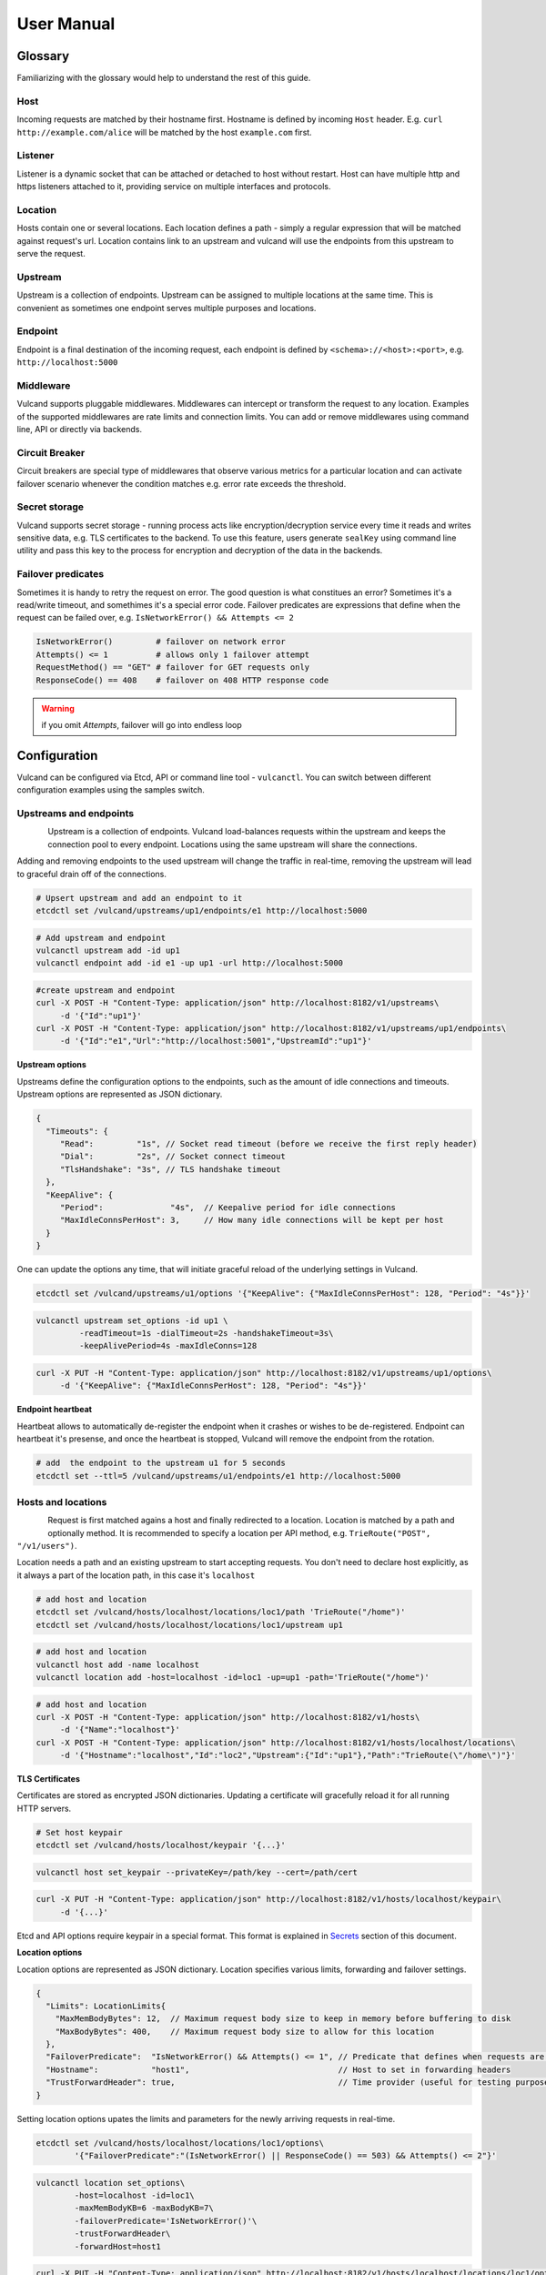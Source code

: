 .. _proxy:

User Manual
===========


Glossary
--------

Familiarizing with the glossary would help to understand the rest of this guide.

Host
~~~~

Incoming requests are matched by their hostname first. Hostname is defined by incoming ``Host`` header.
E.g. ``curl http://example.com/alice`` will be matched by the host ``example.com`` first.

Listener
~~~~~~~~
Listener is a dynamic socket that can be attached or detached to host without restart. Host can have multiple http and https listeners 
attached to it, providing service on multiple interfaces and protocols.

Location
~~~~~~~~
Hosts contain one or several locations. Each location defines a path - simply a regular expression that will be matched against request's url.
Location contains link to an upstream and vulcand will use the endpoints from this upstream to serve the request.

Upstream
~~~~~~~~
Upstream is a collection of endpoints. Upstream can be assigned to multiple locations at the same time. 
This is convenient as sometimes one endpoint serves multiple purposes and locations.

Endpoint
~~~~~~~~
Endpoint is a final destination of the incoming request, each endpoint is defined by ``<schema>://<host>:<port>``, e.g. ``http://localhost:5000``

Middleware
~~~~~~~~~~
Vulcand supports pluggable middlewares. Middlewares can intercept or transform the request to any location. Examples of the supported middlewares are rate limits and connection limits.
You can add or remove middlewares using command line, API or directly via backends.

Circuit Breaker
~~~~~~~~~~~~~~~
Circuit breakers are special type of middlewares that observe various metrics for a particular location and can activate failover scenario whenever the condition matches  e.g. error rate exceeds the threshold.

Secret storage
~~~~~~~~~~~~~~
Vulcand supports secret storage - running process acts like encryption/decryption service every time it reads and writes sensitive data, e.g. TLS certificates to the backend.
To use this feature, users generate ``sealKey`` using command line utility and pass this key to the process for encryption and decryption of the data in the backends.

Failover predicates
~~~~~~~~~~~~~~~~~~~

Sometimes it is handy to retry the request on error. The good question is what constitues an error? Sometimes it's a read/write timeout, and somethimes it's a special error code. 
Failover predicates are expressions that define when the request can be failed over, e.g.  ``IsNetworkError() && Attempts <= 2``

.. code-block:: bash

   IsNetworkError()         # failover on network error
   Attempts() <= 1          # allows only 1 failover attempt
   RequestMethod() == "GET" # failover for GET requests only
   ResponseCode() == 408    # failover on 408 HTTP response code

.. warning::  if you omit `Attempts`, failover will go into endless loop


Configuration
-------------

Vulcand can be configured via Etcd, API or command line tool - ``vulcanctl``. You can switch between different configuration examples using the samples switch.



Upstreams and endpoints
~~~~~~~~~~~~~~~~~~~~~~~

.. figure::  _static/img/VulcanUpstream.png
   :align:   left

Upstream is a collection of endpoints. Vulcand load-balances requests within the upstream and keeps the connection pool to every endpoint.
Locations using the same upstream will share the connections. 

Adding and removing endpoints to the used upstream will change the traffic in real-time, removing the upstream will lead to graceful drain off of the connections.

.. code-block:: etcd

 # Upsert upstream and add an endpoint to it
 etcdctl set /vulcand/upstreams/up1/endpoints/e1 http://localhost:5000


.. code-block:: cli

 # Add upstream and endpoint
 vulcanctl upstream add -id up1
 vulcanctl endpoint add -id e1 -up up1 -url http://localhost:5000


.. code-block:: api

 #create upstream and endpoint
 curl -X POST -H "Content-Type: application/json" http://localhost:8182/v1/upstreams\
      -d '{"Id":"up1"}'
 curl -X POST -H "Content-Type: application/json" http://localhost:8182/v1/upstreams/up1/endpoints\
      -d '{"Id":"e1","Url":"http://localhost:5001","UpstreamId":"up1"}'


**Upstream options**

Upstreams define the configuration options to the endpoints, such as the amount of idle connections and timeouts.
Upstream options are represented as JSON dictionary. 

.. code-block:: javascript

 {
   "Timeouts": {
      "Read":         "1s", // Socket read timeout (before we receive the first reply header)
      "Dial":         "2s", // Socket connect timeout
      "TlsHandshake": "3s", // TLS handshake timeout
   },
   "KeepAlive": {
      "Period":              "4s",  // Keepalive period for idle connections
      "MaxIdleConnsPerHost": 3,     // How many idle connections will be kept per host
   }
 }

One can update the options any time, that will initiate graceful reload of the underlying settings in Vulcand.

.. code-block:: etcd

 etcdctl set /vulcand/upstreams/u1/options '{"KeepAlive": {"MaxIdleConnsPerHost": 128, "Period": "4s"}}'

.. code-block:: cli

 vulcanctl upstream set_options -id up1 \
          -readTimeout=1s -dialTimeout=2s -handshakeTimeout=3s\
          -keepAlivePeriod=4s -maxIdleConns=128


.. code-block:: api

 curl -X PUT -H "Content-Type: application/json" http://localhost:8182/v1/upstreams/up1/options\
      -d '{"KeepAlive": {"MaxIdleConnsPerHost": 128, "Period": "4s"}}'


**Endpoint heartbeat**

Heartbeat allows to automatically de-register the endpoint when it crashes or wishes to be de-registered. 
Endpoint can heartbeat it's presense, and once the heartbeat is stopped, Vulcand will remove the endpoint from the rotation.

.. code-block:: bash

 # add  the endpoint to the upstream u1 for 5 seconds
 etcdctl set --ttl=5 /vulcand/upstreams/u1/endpoints/e1 http://localhost:5000



Hosts and locations
~~~~~~~~~~~~~~~~~~~

.. figure::  _static/img/VulcanLocation.png
   :align:   left


Request is first matched agains a host and finally redirected to a location. Location is matched by a path and optionally method.
It is recommended to specify a location per API method, e.g. ``TrieRoute("POST", "/v1/users")``.

Location needs a path and an existing upstream to start accepting requests.
You don't need to declare host explicitly, as it always a part of the location path, in this case it's ``localhost``

.. code-block:: etcd

 # add host and location
 etcdctl set /vulcand/hosts/localhost/locations/loc1/path 'TrieRoute("/home")'
 etcdctl set /vulcand/hosts/localhost/locations/loc1/upstream up1

.. code-block:: cli

 # add host and location
 vulcanctl host add -name localhost
 vulcanctl location add -host=localhost -id=loc1 -up=up1 -path='TrieRoute("/home")'

.. code-block:: api

 # add host and location
 curl -X POST -H "Content-Type: application/json" http://localhost:8182/v1/hosts\ 
      -d '{"Name":"localhost"}'
 curl -X POST -H "Content-Type: application/json" http://localhost:8182/v1/hosts/localhost/locations\
      -d '{"Hostname":"localhost","Id":"loc2","Upstream":{"Id":"up1"},"Path":"TrieRoute(\"/home\")"}'

**TLS Certificates**

Certificates are stored as encrypted JSON dictionaries. Updating a certificate will gracefully reload it for all running HTTP servers.

.. code-block:: etcd

 # Set host keypair
 etcdctl set /vulcand/hosts/localhost/keypair '{...}'

.. code-block:: cli

 vulcanctl host set_keypair --privateKey=/path/key --cert=/path/cert

.. code-block:: api

 curl -X PUT -H "Content-Type: application/json" http://localhost:8182/v1/hosts/localhost/keypair\
      -d '{...}'

Etcd and API options require keypair in a special format. This format is explained in `Secrets`_ section of this document.

**Location options**

Location options are represented as JSON dictionary. Location specifies various limits, forwarding and failover settings.

.. code-block:: javascript

 {
   "Limits": LocationLimits{
     "MaxMemBodyBytes": 12,  // Maximum request body size to keep in memory before buffering to disk
     "MaxBodyBytes": 400,    // Maximum request body size to allow for this location
   },
   "FailoverPredicate":  "IsNetworkError() && Attempts() <= 1", // Predicate that defines when requests are allowed to failover
   "Hostname":           "host1",                               // Host to set in forwarding headers
   "TrustForwardHeader": true,                                  // Time provider (useful for testing purposes)
 }

Setting location options upates the limits and parameters for the newly arriving requests in real-time.

.. code-block:: etcd

 etcdctl set /vulcand/hosts/localhost/locations/loc1/options\
         '{"FailoverPredicate":"(IsNetworkError() || ResponseCode() == 503) && Attempts() <= 2"}'

.. code-block:: cli

 vulcanctl location set_options\
         -host=localhost -id=loc1\
         -maxMemBodyKB=6 -maxBodyKB=7\
         -failoverPredicate='IsNetworkError()'\
         -trustForwardHeader\
         -forwardHost=host1

.. code-block:: api

 curl -X PUT -H "Content-Type: application/json" http://localhost:8182/v1/hosts/localhost/locations/loc1/options\
      -d '{"FailoverPredicate": "Attempts() <= 3"}'


**Switching upstreams**

Updating upstream gracefully re-routes the traffic to the new endpoints assigned to this upstream:

.. code-block:: etcd

 # redirect the traffic of the location "loc1" to the endpoints of the upstream "up2"
 etcdctl set /vulcand/hosts/localhost/locations/loc1/upstream up2

.. code-block:: cli

 # redirect the traffic of the location "loc1" to the endpoints of the upstream "up2"
 vulcanctl location set_upstream -host=localhost -id=loc1 -up=up2

.. code-block:: api

 # redirect the traffic of the location "loc1" to the endpoints of the upstream "up2"
 curl -X PUT http://localhost:8182/v1/hosts/localhost/locations/loc1 -F upstream=up2

.. note::  you can add and remove endpoints to the existing upstream, and vulcan will start redirecting the traffic to them automatically

Listeners
~~~~~~~~~
.. figure::  _static/img/VulcanListener.png
   :align:   left

Listeners allow attaching and detaching sockets on various interfaces and networks to multiple hosts. 
Hosts can have multiple listeners attached and share the same listener.

.. code-block:: javascript

 {
    "Protocol":"http",            // 'http' or 'https'
    "Address":{
       "Network":"tcp",           // 'tcp' or 'unix'
       "Address":"localhost:8183" // 'host:port' or '/path/to.socket'
    }
 }

.. code-block:: etcd

 # Add http listener accepting requests on 127.0.0.1:8183
 etcdctl set /vulcand/hosts/example.com/listeners/ls1\
            '{"Protocol":"http", "Address":{"Network":"tcp", "Address":"127.0.0.1:8183"}}'

.. code-block:: cli

 # Add http listener accepting requests on 127.0.0.1:80
 vulcanctl listener add --id ls1 --host example.com --proto=http --net=tcp -addr=127.0.0.1:8080


.. code-block:: api

 # Add http listener accepting requests on 127.0.0.1:8183
 curl -X POST -H "Content-Type: application/json" http://localhost:8182/v1/hosts/example.com/listeners\
      -d '{"Protocol":"http", "Address":{"Network":"tcp", "Address":"127.0.0.1:8183"}}'


Middlewares
~~~~~~~~~~~

.. figure::  _static/img/VulcanMiddleware.png
   :align:   left

Middlewares are allowed to observe, modify and intercept http requests and responses. Vulcand provides several middlewares. 
Users can write their own middlewares in Go.

To specify execution order of the middlewares, one can define the priority. Middlewares with smaller priority values will be executed first.

Rate Limits
~~~~~~~~~~~

Vulcan supports controlling request rates. Rate can be checked against different request parameters and is set up via limiting variable.

.. code-block:: bash
   
   client.ip                       # client ip
   request.header.X-Special-Header # request header

Adding and removing middlewares will modify the location behavior in real time. One can set expiring middlewares as well.

.. code-block:: etcd

 # Update or set rate limit the request to location "loc1" to 1 request per second per client ip 
 # with bursts up to 3 requests per second.
 etcdctl set /vulcand/hosts/localhost/locations/loc1/middlewares/ratelimit/rl1\
        '{"Priority": 0, "Type": "ratelimit", "Middleware":{"Requests":1, "PeriodSeconds":1, "Burst":3, "Variable": "client.ip"}}'


.. code-block:: cli

 # Update or set rate limit the request to location "loc1" to 1 request per second per client ip 
 # with bursts up to 3 requests per second.
 vulcanctl ratelimit add -id=rl1 -host=localhost -location=loc1 -requests=1 -burst=3 -period=1 --priority=0


.. code-block:: api

 # Update or set rate limit the request to location "loc1" to 1 request per second per client ip 
 # with bursts up to 3 requests per second.
 curl -X POST -H "Content-Type: application/json" http://localhost:8182/v1/hosts/localhost/locations/loc1/middlewares/ratelimit\
      -d '{"Priority": 0, "Type": "ratelimit", "Id": "rl1", "Middleware":{"Requests":1, "PeriodSeconds":1, "Burst":3, "Variable": "client.ip"}}'



Connection Limits
~~~~~~~~~~~~~~~~~

Connection limits control the amount of simultaneous connections per location. Locations re-use the same variables as rate limits.

.. code-block:: etcd

 # limit the amount of connections per location to 16 per client ip
 etcdctl set /vulcand/hosts/localhost/locations/loc1/middlewares/connlimit/cl1\
        '{"Priority": 0, "Type": "connlimit", "Middleware":{"Connections":16, "Variable": "client.ip"}}'


.. code-block:: cli

 # limit the amount of connections per location to 16 per client ip
 vulcanctl connlimit add -id=cl1 -host=localhost -location=loc1 -connections=1 --priority=0 --variable=client.ip


.. code-block:: api

 # limit the amount of connections per location to 16 per client ip
 curl -X POST -H "Content-Type: application/json" http://localhost:8182/v1/hosts/localhost/locations/loc1/middlewares/connlimit\
      -d '{"Priority": 0, "Type": "connlimit", "Middleware":{"Connections":16, "Variable": "client.ip"}}'



Circuit Breakers
~~~~~~~~~~~~~~~~

.. figure::  _static/img/CircuitStandby.png
   :align:   left

Circuit breaker is a special middleware that is designed to provide a fail-over action in case if service has degraded. 
It is very helpful to prevent cascading failures - where the failure of the one service leads to failure of another.
Circuit breaker observes requests statistics and checks the stats against special error condition.

.. figure::  _static/img/CircuitTripped.png
   :align:   left

In case if condition matches, CB activates the fallback scenario: returns the response code or redirects the request to another location. 
Here's the transiton schema for the Circuit breaker:

.. figure::  _static/img/CBFSM.png
   :align:   left

Here's the schema explained.

- Initial state is ``Standby``. CB observes the statistics and does not modify the request.
- In case if condition matches, CB enters ``Tripped`` state, where it responds with predefines code or redirects to another location.
- CB can execute the special HTTP callback when going from ``Standby`` to ``Tripped`` state
- CB sets a special timer that defines how long does it spend in the ``Tripped`` state
- Once ``Tripped`` timer expires, CB enters ``Recovering`` state and resets all stats
- In ``Recovering`` state Vulcand will start routing the portion of the traffic linearly increasing it over the period specified in ``Recovering`` timer.
- In case if the condition matches in ``Recovering`` state, CB enters ``Tripped`` state again
- In case if the condition does not match and recovery timer expries, CB enters ``Standby`` state.
- CB can execute the special HTTP callback when going from ``Recovering`` to ``Standby`` state





Vulcanctl
---------

Vulcanctl is a command line tool that provides a convenient way to confugure Vulcand processes.

Secrets
~~~~~~~

Secret storage is required to work with TLS certificates, as they are encrypted when stored in the backends.

**Seal Key**

Seal key is a secret key used to read and write encrypted data. 

.. code-block:: sh

 # generates a new secret key
 $ vulcanctl secret new_key

This key can be passed to encrypt the certificates via CLI and to the running vulcand instance to access the storage.

.. note::  Only keys generated by vulcanctl will work!

**Sealing TLS Certs**

This tool will read the cert and key and output the json version with the encrypted data

.. code-block:: sh

 # reads the private key and certificate and returns back the encrypted version that can be passed to etcd
 $ vulcanctl secret seal_keypair -sealKey <seal-key> -cert=</path-to/chain.crt> -privateKey=</path-to/key>

.. note:: Add space before command to avoid leaking seal key in bash history, or use ``HISTIGNORE``


**Setting certificates**

This command will read the cert and key and update the certificate

.. code-block:: sh

 $ vulcanctl host set_keypair -host <host> -cert=</path-to/chain.crt> -privateKey=</path-to/key>

Status & Top
~~~~~~~~~~~~~

Displays the realtime stats about this Vulcand instance.

.. code-block:: sh

 $ vulcanctl status

  Id       Hostname      Path                        Reqs/sec     Failures % 
  loc1     localhost     TrieRoute("GET", "/")       0.0          0.00
  loc2     localhost     TrieRoute("GET", "/v1")     0.0          0.00
  loc3     localhost     TrieRoute("GET", "/v2")     0.0          0.00
  loc4     localhost     TrieRoute("GET", "/v3")     0.0          0.00


``vulcanctl top`` acts like a standard linux ``top`` command, refreshing top active locations every second.

.. code-block:: sh
 
 $ vulcanctl top


Log
~~~

Change the real time logging output by using ``set_severity`` command:

.. code-block:: sh

  vulcanctl log set_severity -s=INFO
  OK: Severity has been updated to INFO

You can check the current logging seveirty by using ``get_severity`` command:

.. code-block:: sh

  vulcanctl log get_severity
  OK: severity: INFO


Host
~~~~

Host operations

.. code-block:: sh

 # Show all hosts configuration
 $ vulcanctl host ls

 # Add host with name 'example.com'
 $ vulcanctl host add --name example.com

 # Show host configuration
 $ vulcanctl host show --name example.com

 # Remove host with name 'example.com'
 $ vulcanctl host rm --name example.com

 # Connect to Vulcand Update the TLS certificate.
 $ vulcanctl host cet_cert -host 'example.com' -cert=</path-to/chain.crt> -privateKey=</path-to/key>


Upstream
~~~~~~~~

Add or remove upstreams

.. code-block:: sh

 # Show all upstreams
 $ vulcanctl upstream ls

 # Add upstream  with id 'u1'
 $ vulcanctl upstream add --id u1

 # Adds upstream with auto generated id
 $ vulcanctl upstream add 

 # Remove upstream with id 'u1'
 $ vulcanctl upstream rm --id u1

 # "Drain" - wait till there are no more active connections from the endpoints of the upstream 'u1'
 # or timeout after 10 seconds if there are remaining connections
 $ vulcanctl upstream drain -id u1 -timeout 10


Endpoint
~~~~~~~~

Endpoint command adds or removed endpoints to the upstream.

.. code-block:: sh

 # add endpoint with id 'e2' and url 'http://localhost:5002' to upstream with id 'u1'
 $ vulcanctl endpoint add --id e1 --up u1 --url http://localhost:5000 

 # in case if id is omitted, etcd will auto generate it
 $ vulcanctl endpoint add --up u1 --url http://localhost:5001 

 # removed endpoint with id 'e1' from upstream 'u1'
 $ vulcanctl endpoint rm --up u1 --id e1 


Location
~~~~~~~~

Add or remove location to the host

.. code-block:: sh

 # show location config
 $ vulcanctl location show --host example.com --id loc1

 # add location with id 'id1' to host 'example.com', use path '/hello' and upstream 'u1'
 $ vulcanctl location add --host example.com --id loc1 --path /hello --up u1 

 # add location with auto generated id to host 'example.com', use path '/hello2' and upstream 'u1'
 $ vulcanctl location add --host example.com --path /hello2 --up u1 

 # remove location with id 'loc1' from host 'example.com'
 $ vulcanctl location rm --host example.com --id loc1 

 # update upstream of the location 'loc1' in host 'example.com' to be 'u2'
 # this redirects the traffic gracefully from endpoints in the previous upstream
 # to endpoints of the upstream 'u2', see drain for connection draining
 $ vulcanctl location set_upstream --host example.com --id loc1 --up u2

 # update location 'loc1' options
 $ vulcanctl location set_options -id 'loc1' -host 'example.com' \
   -readTimeout 1s \
   -dialTimeout 2s \
   -handshakeTimeout 3s \
   -keepAlivePeriod 30s \
   -maxIdleConns 10 \
   -maxMemBodyKB 30 \
   -maxBodyKB 12345 \
   -failoverPredicate 'IsNetworkError && AttemptsLe(1)' \
   -forwardHost 'host.com' \
   -trustForwardHeader 'no'

Rate limit
~~~~~~~~~~

Rate add or removes rate limit restrictions on the location

.. code-block:: sh

 # limit access per client ip to 10 requests per second in 
 # location 'loc1' in host 'example.com'
 $ vulcanctl ratelimit add --variable client.ip --host example.com --loc loc1 --requests 10

 # limit access per custom http header value 'X-Account-Id' to 100 requests per second 
 # to location 'loc1' in host 'example.com'
 $ vulcanctl ratelimit add --variable request.header.X-Account-Id --host example.com --loc loc1 --requests 10

 # remove rate limit restriction with id 'r1' from host 'example.com' location 'loc1'
 $ vulcanctl ratelimit rm --id r1  --host example.com --loc 'loc1'

Connection limit
~~~~~~~~~~~~~~~~

Control simultaneous connections for a location.

.. code-block:: sh

 # limit access per client ip to 10 simultaneous connections for
 # location 'loc1' in host 'example.com'
 $ vulcanctl connlimit add --id c1 -host example.com -loc loc1 -connections 10

 # limit access per custom http header value 'X-Account-Id' to 100 simultaneous connections
 # to location 'loc1' in host 'example.com'
 $ vulcanctl connlimit add --variable request.header.X-Account-Id --host example.com --loc loc1 --connections 10

 # remove connection limit restriction with id 'c1' from host 'example.com' location 'loc1'
 $ vulcanctl connlimit rm --id c1  --host example.com --loc 'loc1'


Process management
------------------


Startup and configuration
~~~~~~~~~~~~~~~~~~~~~~~~~

Usage of vulcand

.. code-block:: sh

 vulcand
  
  -apiInterface="":              # apiInterface - interface for API
  -apiPort=8182                  # apiPort - port for API

  -etcd=[]                       # etcd - list of etcd discovery service API endpoints
  -etcdKey="vulcand"             # etceKey - etcd key for reading configuration

  -log="console"                 # log - syslog or console
  -logSeverity="WARN"            # log severity, INFO, WARN or ERROR
  -pidPath=""                    # path to write PID
  
  
  -sealKey=""                    # sealKey is used to store encrypted data in the backend,
                                 # use 'vulcanctl secret new_key' to create a new key.

  -statsdAddr="localhost:8185"   # statsdAddr - address where Vulcand will emit statsd metrics
  -statsdPrefix="vulcand"        # statsdPrefix is a prefix prepended to every metric

  -serverMaxHeaderBytes=1048576  # Maximum size of request headers in server


Binary upgrades
~~~~~~~~~~~~~~~

In case if you need to upgrade the binary on the fly, you can now use signals to reload the binary without downtime.

Here's how it works:

* Replace the binary with a new version
* Send ``USR2`` signal to a running vulcand instance 

.. code-block:: sh

  kill -USR2 $(pidof vulcand)

* Check that there are two instances running:

.. code-block:: sh

  4938 pts/12   Sl+    0:04 vulcand
  10459 pts/12   Sl+    0:01 vulcand

Parent vulcand process forks the child process and passes all listening sockets file descriptors to the child. 
Child process is now serving the requests along with parent process.

* Check the logs for errors

* If everything works smoothly, send ``SIGTERM`` to the parent process, so it will gracefully shut down:

.. code-block:: sh

  kill 4938

* On the other hand, if something went wrong, send ``SIGTERM`` to the child process and recover the old binary back.

.. code-block:: sh

  kill 10459

You can repeat this process multiple times.


Log control
~~~~~~~~~~~

You can controll logging verbosity by supplying ``logSeverity`` startup flag with the supported values ``INFO``, ``WARN`` and ``ERROR``, default value is ``WARN``.

If you need to temporarily change the logging for a running process (e.g. to debug some issue), you can do that by using ``set_severity`` command:

.. code-block:: sh

  vulcanctl log set_severity -s=INFO
  OK: Severity has been updated to INFO

You can check the current logging seveirty by using ``get_severity`` command:

.. code-block:: sh

  vulcanctl log get_severity
  OK: severity: INFO



Metrics
~~~~~~~

Vulcand can emit metrics to statsd via UDP. To turn this feature on, supply ``statsdAddr`` and ``statsdPrefix`` parameters to vulcand executable.

The service emits the following metrics for each location and endpoint:

+------------+-----------------------------------------------+
| Metric type| Metric Name                                   |
+============+===============================================+
| counter    | each distinct response code                   |
+------------+-----------------------------------------------+
| counter    | failure and success occurence                 |
+------------+-----------------------------------------------+
| gauge      | runtime stats (number of goroutines, memory)  |
+------------+-----------------------------------------------+



Installation
------------

Docker builds
~~~~~~~~~~~~~~

Here's how you build vulcan in Docker:

.. code-block:: sh

 docker build -t mailgun/vulcand .


Starting the daemon:

.. code-block:: sh

 docker run -p 8182:8182 -p 8181:8181 mailgun/vulcand /opt/vulcan/vulcand -apiInterface="0.0.0.0" --etcd=http://172.17.42.1:4001


Don't forget to map the ports and bind to the proper interfaces, otherwise vulcan won't be reachable from outside the container.

Using the vulcanctl from container:

.. code-block:: sh

 docker run mailgun/vulcand /opt/vulcan/vulcanctl status  --vulcan 'http://172.17.42.1:8182'


Make sure you've specified ``--vulcan`` flag to tell vulcanctl where the running vulcand is. We've used lxc bridge interface in the example above.


Docker trusted build
~~~~~~~~~~~~~~~~~~~~~

There's a trusted ``mailgun/vulcand`` build you can use, it's updated automagically.


Manual installation
~~~~~~~~~~~~~~~~~~~

.. note:: You have to install go>=1.3 and Etcd before installing vulcand:

Install: 

.. code-block:: sh

  make install
  make run
